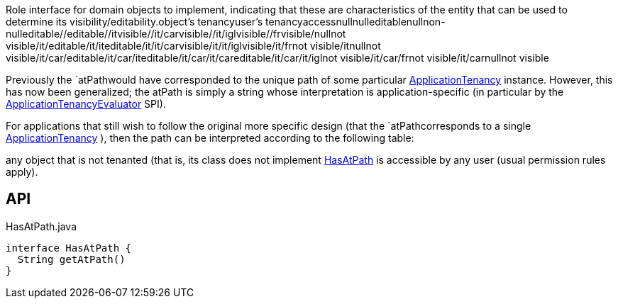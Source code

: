 :Notice: Licensed to the Apache Software Foundation (ASF) under one or more contributor license agreements. See the NOTICE file distributed with this work for additional information regarding copyright ownership. The ASF licenses this file to you under the Apache License, Version 2.0 (the "License"); you may not use this file except in compliance with the License. You may obtain a copy of the License at. http://www.apache.org/licenses/LICENSE-2.0 . Unless required by applicable law or agreed to in writing, software distributed under the License is distributed on an "AS IS" BASIS, WITHOUT WARRANTIES OR  CONDITIONS OF ANY KIND, either express or implied. See the License for the specific language governing permissions and limitations under the License.

Role interface for domain objects to implement, indicating that these are characteristics of the entity that can be used to determine its visibility/editability.object's tenancyuser's tenancyaccessnullnulleditablenullnon-nulleditable//editable//itvisible//it/carvisible//it/iglvisible//frvisible/nullnot visible/it/editable/it/iteditable/it/it/carvisible/it/it/iglvisible/it/frnot visible/itnullnot visible/it/car/editable/it/car/iteditable/it/car/it/careditable/it/car/it/iglnot visible/it/car/frnot visible/it/carnullnot visible

Previously the `atPathwould have corresponded to the unique path of some particular xref:system:generated:index/extensions/secman/api/tenancy/ApplicationTenancy.adoc[ApplicationTenancy] instance. However, this has now been generalized; the atPath is simply a string whose interpretation is application-specific (in particular by the xref:system:generated:index/extensions/secman/api/tenancy/ApplicationTenancyEvaluator.adoc[ApplicationTenancyEvaluator] SPI).

For applications that still wish to follow the original more specific design (that the `atPathcorresponds to a single xref:system:generated:index/extensions/secman/api/tenancy/ApplicationTenancy.adoc[ApplicationTenancy] ), then the path can be interpreted according to the following table:

any object that is not tenanted (that is, its class does not implement xref:system:generated:index/extensions/secman/api/tenancy/HasAtPath.adoc[HasAtPath] is accessible by any user (usual permission rules apply).

== API

.HasAtPath.java
[source,java]
----
interface HasAtPath {
  String getAtPath()
}
----


